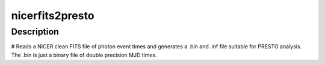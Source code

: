 nicerfits2presto
========

Description
^^^^^^^^^^^

# Reads a NICER clean FITS file of photon event times and generates a .bin and 
.inf file suitable for PRESTO analysis. The .bin is just a binary file of double
precision MJD times.
